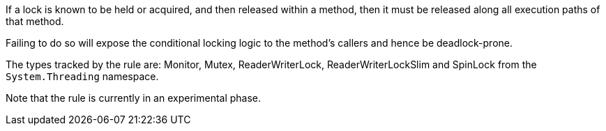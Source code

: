 If a lock is known to be held or acquired, and then released within a method, then it must be released along all execution paths of that method.

Failing to do so will expose the conditional locking logic to the method's callers and hence be deadlock-prone.

The types tracked by the rule are: Monitor, Mutex, ReaderWriterLock, ReaderWriterLockSlim and SpinLock from the `System.Threading` namespace.

Note that the rule is currently in an experimental phase.
